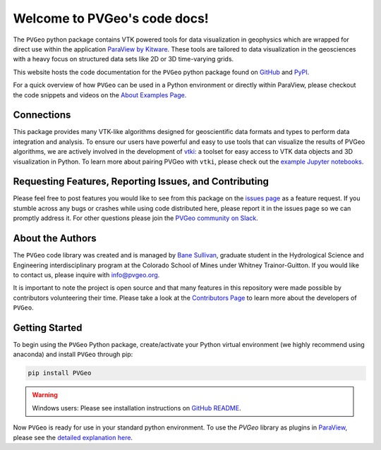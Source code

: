 .. PVGeo documentation master file, created by
   sphinx-quickstart on Tue Jul 10 19:56:04 2018.
   You can adapt this file completely to your liking, but it should at least
   contain the root `toctree` directive.

Welcome to PVGeo's code docs!
=============================


.. image:: https://img.shields.io/badge/demos-grey.svg?logo=vimeo
   :target: https://vimeo.com/user82050125)
   :alt: Vimeo

.. image:: https://img.shields.io/travis/OpenGeoVis/PVGeo-Website/master.svg?label=website&logo=safari&logoColor=white
   :target: http://pvgeo.org
   :alt: Website

.. image:: https://img.shields.io/pypi/v/PVGeo.svg?logo=python&logoColor=white
   :target: https://pypi.org/project/PVGeo/
   :alt: PyPI

.. image:: https://api.codacy.com/project/badge/Grade/4b9e8d0ef37a4f70a2d02c0d53ed096f
   :target: https://www.codacy.com/app/banesullivan/PVGeo?utm_source=github.com&amp;utm_medium=referral&amp;utm_content=OpenGeoVis/PVGeo&amp;utm_campaign=Badge_Grade
   :alt: Codacy Badge

.. image:: https://img.shields.io/badge/Slack-PVGeo-4B0082.svg?logo=slack
   :target: http://slack.pvgeo.org
   :alt: Slack

.. image:: https://img.shields.io/travis/OpenGeoVis/PVGeo/master.svg?label=build&logo=travis
   :target: https://travis-ci.org/OpenGeoVis/PVGeo
   :alt: Build Status

.. image:: https://codecov.io/gh/OpenGeoVis/PVGeo/branch/master/graph/badge.svg
   :target: https://codecov.io/gh/OpenGeoVis/PVGeo/branch/master
   :alt: Code Coverage

.. image:: https://img.shields.io/github/contributors/OpenGeoVis/PVGeo.svg?logo=github&logoColor=white
   :target: https://GitHub.com/OpenGeoVis/PVGeo/graphs/contributors/
   :alt: GitHub Contributors

.. image:: https://img.shields.io/badge/docs%20by-gendocs-blue.svg
   :target: https://gendocs.readthedocs.io/en/latest/?badge=latest)
   :alt: Documentation Built by gendocs


The ``PVGeo`` python package contains VTK powered tools for data visualization
in geophysics which are wrapped for direct use within the application
`ParaView by Kitware`_.
These tools are tailored to data visualization in the geosciences with a heavy
focus on structured data sets like 2D or 3D time-varying grids.

This website hosts the code documentation for the ``PVGeo`` python package found
on `GitHub`_ and `PyPI`_.

For a quick overview of how ``PVGeo`` can be used in a Python environment or
directly within ParaView, please checkout the code snippets and videos on the
`About Examples Page`_.


.. _ParaView by Kitware: https://www.paraview.org
.. _GitHub: https://github.com/OpenGeoVis/PVGeo\
.. _PyPI: https://pypi.org/project/PVGeo/
.. _full website: http://pvgeo.org
.. _About Examples Page: http://pvgeo.org/examples/about-examples/


Connections
-----------

This package provides many VTK-like algorithms designed for geoscientific data
formats and types to perform data integration and analysis.
To ensure our users have powerful and easy to use tools that can visualize the
results of PVGeo algorithms, we are actively involved in the development of
vtki_: a toolset for easy access to
VTK data objects and 3D visualization in Python.
To learn more about pairing PVGeo with ``vtki``, please check out the
`example Jupyter notebooks`_.


.. _vtki: https://github.com/akaszynski/vtki
.. _example Jupyter notebooks: https://github.com/OpenGeoVis/PVGeo-Examples


Requesting Features, Reporting Issues, and Contributing
-------------------------------------------------------

Please feel free to post features you would like to see from this package on the
`issues page`_ as a feature request. If you stumble across any bugs or crashes
while using code distributed here, please report it in the issues page so we can
promptly address it. For other questions please join the
`PVGeo community on Slack`_.

.. _issues page: https://github.com/OpenGeoVis/PVGeo/issues
.. _PVGeo community on Slack: http://slack.pvgeo.org

About the Authors
-----------------

The ``PVGeo`` code library was created and is managed by `Bane Sullivan`_,
graduate student in the Hydrological Science and Engineering interdisciplinary
program at the Colorado School of Mines under Whitney Trainor-Guitton.
If you would like to contact us, please inquire with `info@pvgeo.org`_.

.. _Bane Sullivan: http://banesullivan.com
.. _info@pvgeo.org: mailto:info@pvgeo.org

It is important to note the project is open source and that many features in
this repository were made possible by contributors volunteering their time.
Please take a look at the `Contributors Page`_ to learn more about the
developers of ``PVGeo``.

.. _Contributors Page: https://github.com/OpenGeoVis/PVGeo/graphs/contributors

Getting Started
---------------

To begin using the ``PVGeo`` Python package, create/activate your Python virtual
environment (we highly recommend using anaconda) and install ``PVGeo`` through
pip:

.. code-block:: bash

    pip install PVGeo



.. warning::

    Windows users: Please see installation instructions on `GitHub README`_.

.. _GitHub README: https://github.com/OpenGeoVis/PVGeo/#getting-started


Now ``PVGeo`` is ready for use in your standard python environment. To use the
*PVGeo* library as plugins in `ParaView`_, please see the
`detailed explanation here`_.

.. _ParaView: https://paraview.org
.. _detailed explanation here: http://pvgeo.org/overview/getting-started/
